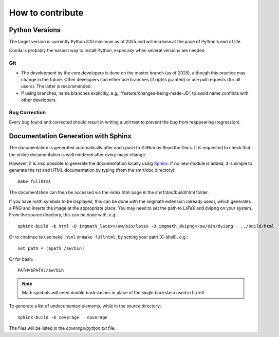 ####################################
How to contribute
####################################

Python Versions
^^^^^^^^^^^^^^^

The target version is currently Python 3.10 minimum as of 2025 and will increase at the pace of Python's end of life.

Conda is probably the easiest way to install Python, especially when several versions are needed.



Git
---

- The development by the core developers is done on the master branch (as of 2025), although this practice may change in the future. Other developers can either use branches (if rights granted) or use pull requests (for all users). The latter is recommended.
- If using branches, name branches explicitly, e.g., 'feature/changes-being-made-JD', to avoid name conflicts with other developers.

Bug Correction
--------------

Every bug found and corrected should result in writing a unit test to prevent the bug from reappearing (regression).

Documentation Generation with Sphinx
^^^^^^^^^^^^^^^^^^^^^^^^^^^^^^^^^^^^

The documentation is generated automatically after each push to GitHub by Read the Docs. It is requested to check that the online documentation is well rendered after every major change.

However, it is also possible to generate the documentation locally using `Sphinx <http://www.sphinx-doc.org/en/stable/>`_. If no new module is added, it is simple to generate the rst and HTML documentation by typing (from the smrt/doc directory)::

    make fullhtml

The documentation can then be accessed via the index.html page in the smrt/doc/build/html folder.

If you have math symbols to be displayed, this can be done with the imgmath extension (already used), which generates a PNG and inserts the image at the appropriate place. You may need to set the path to LaTeX and dvipng on your system. From the source directory, this can be done with, e.g.::

    sphinx-build -b html -D imgmath_latex=/sw/bin/latex -D imgmath_dvipng=/sw/bin/dvipng . ../build/html

Or to continue to use ``make html`` or ``make fullhtml``, by setting your path (C-shell), e.g.::

    set path = ($path /sw/bin)

Or for bash::

    PATH=$PATH:/sw/bin

.. note::

    Math symbols will need double backslashes in place of the single backslash used in LaTeX.

To generate a list of undocumented elements, while in the *source* directory::

    sphinx-build -b coverage . coverage

The files will be listed in the *coverage/python.txt* file.